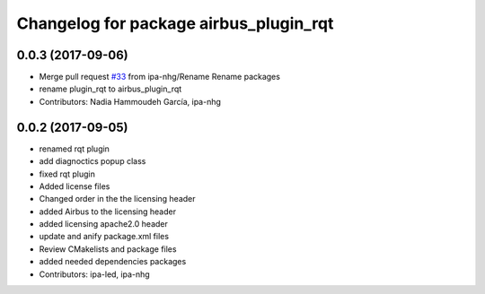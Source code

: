 ^^^^^^^^^^^^^^^^^^^^^^^^^^^^^^^^
Changelog for package airbus_plugin_rqt
^^^^^^^^^^^^^^^^^^^^^^^^^^^^^^^^

0.0.3 (2017-09-06)
------------------
* Merge pull request `#33 <https://github.com/ipa320/airbus_coop/issues/33>`_ from ipa-nhg/Rename
  Rename packages
* rename plugin_rqt to airbus_plugin_rqt
* Contributors: Nadia Hammoudeh García, ipa-nhg

0.0.2 (2017-09-05)
------------------
* renamed rqt plugin
* add diagnoctics popup class
* fixed rqt plugin
* Added license files
* Changed order in the the licensing header
* added Airbus to the licensing header
* added licensing apache2.0 header
* update and anify package.xml files
* Review CMakelists and package files
* added needed dependencies packages
* Contributors: ipa-led, ipa-nhg
